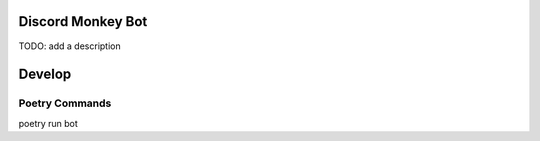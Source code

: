 Discord Monkey Bot
==================
TODO: add a description

Develop
=======

Poetry Commands
---------------

poetry run bot
